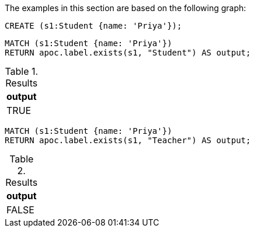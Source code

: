 The examples in this section are based on the following graph:

[source,cypher]
----
CREATE (s1:Student {name: 'Priya'});
----

[source,cypher]
----
MATCH (s1:Student {name: 'Priya'})
RETURN apoc.label.exists(s1, "Student") AS output;
----

.Results
[opts="header"]
|===
| output
| TRUE
|===

[source,cypher]
----
MATCH (s1:Student {name: 'Priya'})
RETURN apoc.label.exists(s1, "Teacher") AS output;
----

.Results
[opts="header"]
|===
| output
| FALSE
|===